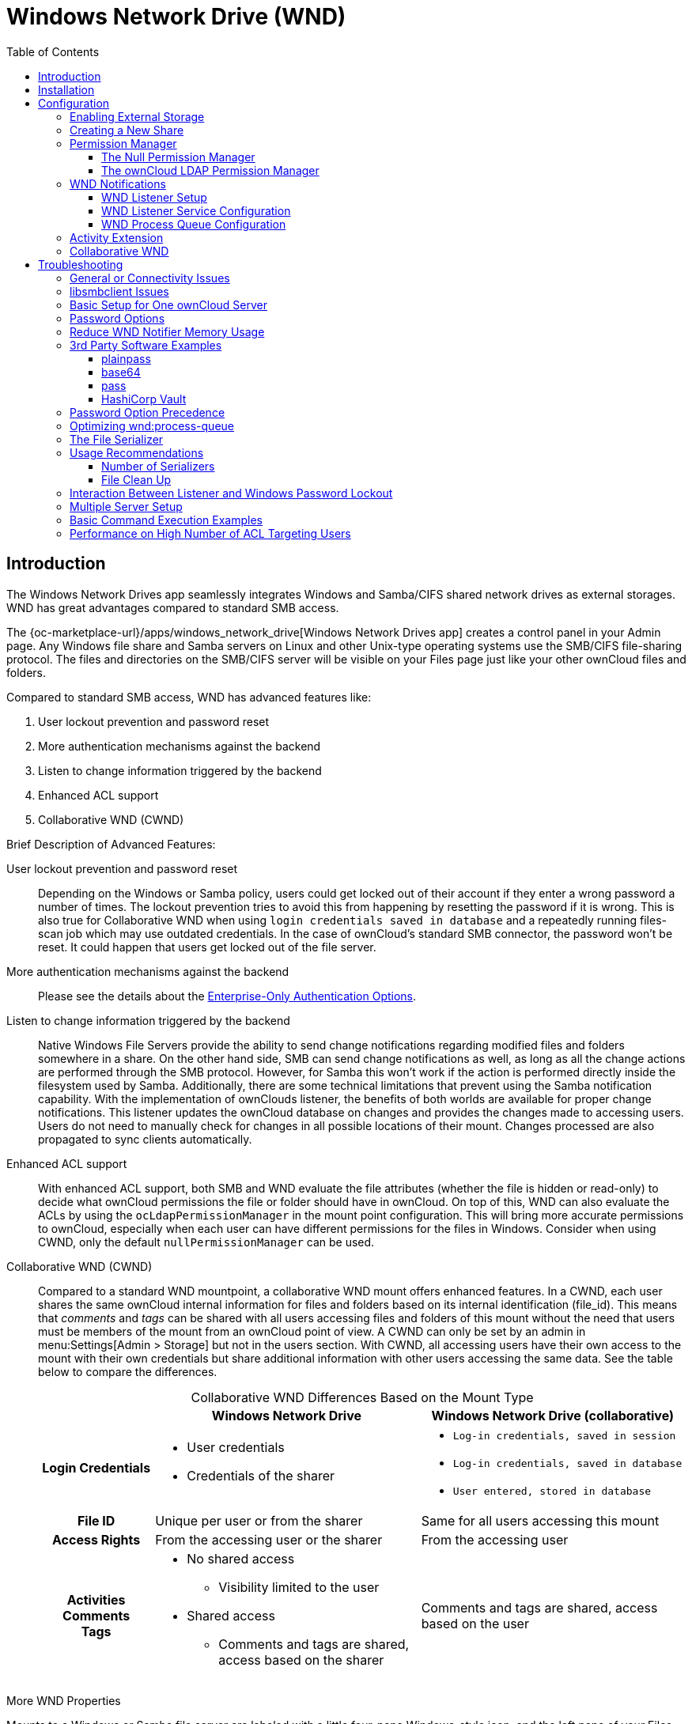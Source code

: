 = Windows Network Drive (WND)
:toc: right
:toclevels: 3
:description: The Windows Network Drives app seamlessly integrates Windows and Samba/CIFS shared network drives as external storages. WND has great advantages compared to standard SMB access.

:anacron-examples: http://www.thegeekstuff.com/2011/05/anacron-examples
:flock-docs-url: https://linux.die.net/man/2/flock
:shell-flock-intro: https://linuxaria.com/howto/linux-shell-introduction-to-flock
:msft-security-bulletin-ms17-010-url: https://docs.microsoft.com/en-us/security-updates/SecurityBulletins/2017/ms17-010
:samba-478-url: https://www.samba.org/samba/history/samba-4.7.8.html
:samba-481-url: https://www.samba.org/samba/history/samba-4.8.1.html
:samba-url: https://www.samba.org/
:smb2-url: https://en.wikipedia.org/wiki/Server_Message_Block#SMB_2.0
:smbclient-manpage-url: https://www.samba.org/samba/docs/man/manpages-3/smbclient.1.html
:wannacry-ransomware-attack-url: https://en.wikipedia.org/wiki/WannaCry_ransomware_attack
:acl-url: https://en.wikipedia.org/wiki/Access-control_list
:password-lockout-policies-url: https://docs.microsoft.com/en-us/previous-versions/tn-archive/dd277400(v=technet.10)
:manage-systemd-services-url: https://www.digitalocean.com/community/tutorials/how-to-use-systemctl-to-manage-systemd-services-and-units
:base64-url: https://www.base64decode.org/
:vaultproject-url: https://www.vaultproject.io
:hashicorp-url: https://learn.hashicorp.com/collections/vault/getting-started
:pass-url: http://xmodulo.com/manage-passwords-command-line-linux.html

== Introduction

{description}

The {oc-marketplace-url}/apps/windows_network_drive[Windows Network Drives app] creates a control panel in your Admin page. Any Windows file share and Samba servers on Linux and other Unix-type operating systems use the SMB/CIFS file-sharing protocol. The files and directories on the SMB/CIFS server will be visible on your Files page just like your other ownCloud files and folders.

Compared to standard SMB access, WND has advanced features like:

. User lockout prevention and password reset
. More authentication mechanisms against the backend
. Listen to change information triggered by the backend
. Enhanced ACL support
. Collaborative WND (CWND)

.Brief Description of Advanced Features:

User lockout prevention and password reset::
Depending on the Windows or Samba policy, users could get locked out of their account if they enter a wrong password a number of times. The lockout prevention tries to avoid this from happening by resetting the password if it is wrong. This is also true for Collaborative WND when using `login credentials saved in database` and a repeatedly running files-scan job which may use outdated credentials. In the case of ownCloud's standard SMB connector, the password won't be reset. It could happen that users get locked out of the file server.

More authentication mechanisms against the backend::
Please see the details about the xref:enterprise/external_storage/enterprise_only_auth.adoc[Enterprise-Only Authentication Options].

Listen to change information triggered by the backend::
Native Windows File Servers provide the ability to send change notifications regarding modified files and folders somewhere in a share. On the other hand side, SMB can send change notifications as well, as long as all the change actions are performed through the SMB protocol. However, for Samba this won't work if the action is performed directly inside the filesystem used by Samba. Additionally, there are some technical limitations that prevent using the Samba notification capability. With the implementation of ownClouds listener, the benefits of both worlds are available for proper change notifications. This listener updates the ownCloud database on changes and provides the changes made to accessing users. Users do not need to manually check for changes in all possible locations of their mount. Changes processed are also propagated to sync clients automatically.

Enhanced ACL support::
With enhanced ACL support, both SMB and WND evaluate the file attributes (whether the file is hidden or read-only) to decide what ownCloud permissions the file or folder should have in ownCloud. On top of this, WND can also evaluate the ACLs by using the `ocLdapPermissionManager` in the mount point configuration. This will bring more accurate permissions to ownCloud, especially when each user can have different permissions for the files in Windows. Consider when using CWND, only the default `nullPermissionManager` can be used.

Collaborative WND (CWND)::
Compared to a standard WND mountpoint, a collaborative WND mount offers enhanced features. In a CWND, each user shares the same ownCloud internal information for files and folders based on its internal identification (file_id). This means that _comments_ and _tags_ can be shared with all users accessing files and folders of this mount without the need that users must be members of the mount from an ownCloud point of view. A CWND can only be set by an admin in menu:Settings[Admin > Storage] but not in the users section. With CWND, all accessing users have their own access to the mount with their own credentials but share additional information with other users accessing the same data. See the table below to compare the differences.
+
--
{empty}

.Collaborative WND Differences Based on the Mount Type
[cols=".^15%,.^35%,.^35%",options="header",caption=]
|===
|
^| Windows Network Drive
^| Windows Network Drive (collaborative)

h| Login Credentials
a| * User credentials +
* Credentials of the sharer
a| * `Log-in credentials, saved in session` +
* `Log-in credentials, saved in database` +
* `User entered, stored in database`

h| File ID
| Unique per user or from the sharer
| Same for all users accessing this mount

h| Access Rights
| From the accessing user or the sharer
| From the accessing user

h| Activities +
Comments +
Tags
a| * No shared access +
** Visibility limited to the user +
* Shared access +
** Comments and tags are shared, access based on the sharer
| Comments and tags are shared, access based on the user
|===
--

.More WND Properties
Mounts to a Windows or Samba file server are labeled with a little four-pane Windows-style icon, and the left pane of your Files page includes a Windows Network Drive filter. Figure 1 shows a new Windows Network Drive share marked with a red warning which indicates that ownCloud cannot connect to the share. The reason is that it may require the user to login, or it is not available, or there is an error in the configuration.

Files are synchronized bidirectionally, and you can create, upload and delete files and folders.
ownCloud server admins can create Windows Network Drive mounts and optionally allow users to set up their
own personal Windows Network Drive mounts.

Depending on the authentication method, passwords for each mount are encrypted and stored in the ownCloud
database, using a long random secret key stored in `config.php`. This allows ownCloud to access the shares
when the users who own the mounts are not logged in. This access will not work if the mount is session based, where passwords are not stored and are available only for the current active session.

.Windows Network Drive share on your Files page
image::enterprise/external_storage/windows_network_drive/wnd-1.png[Windows Network Drive share on your Files page, width=450]

== Installation

Install the {oc-marketplace-url}/apps/windows_network_drive[External Storage: Windows Network Drives app]
from the ownCloud Market App or ownCloud Marketplace. To make it work, a few  dependencies have to be installed.

* A Samba client. This is included in all Linux distributions. On Debian, Ubuntu, and other Debian derivatives it is called `smbclient`. On SUSE, Red Hat, CentOS, and other Red Hat derivatives it is `samba-client`.
* `php-smbclient` (version 0.8.0+). It should be included in most Linux distributions. You can use https://github.com/eduardok/libsmbclient-php[eduardok/libsmbclient-php], if your distribution does not provide it.
* `which` and `stdbuf`. These should be included in most Linux distributions.

To install and configure the necessary packages, see the xref:installation/manual_installation/manual_installation.adoc#prepare-your-server[Prepare Your Server] section of the manual installation documentation.

TIP: For more information on SMB/CIFS in ownCloud, refer to the xref:configuration/files/external_storage/smb.adoc[Samba file server configuration documentation].

TIP: If you encounter errors when using the WND app like `NT_STATUS_REVISION_MISMATCH`, please get in touch with support@owncloud.com.

[IMPORTANT]
====
ownCloud requires at least {samba-478-url}[Samba 4.7.8] or {samba-481-url}[Samba 4.8.1] on the ownCloud server, when:

. The Windows Network Drive Listener is used; *and*
. The remote Windows/Samba file server requires at least {smb2-url}[version 2.0 of the SMB protocol].

The xref:wnd-listener-setup[Windows Network Drive Listener] only supports version 1 of the SMB protocol (SMB1) with _earlier_ Samba versions.

*Background*

A {samba-url}[Samba] server, often a Microsoft Windows Server, can enforce the minimum and maximum protocol versions used by connecting clients. However, in light of the {wannacry-ransomware-attack-url}[WannaCry ransomware attack], {msft-security-bulletin-ms17-010-url}[Microsoft patched Windows Server] to only allow SMB2 as minimum protocol by default, as SMB1 is insecure.

The ownCloud windows network drive listener utilizes the SMB notification feature which works well with SMB1 in conjunction with most Samba versions. However, when the minimum protocol a server accepts is SMB2, ownCloud requires Samba 4.7.8+ (4.8+ etc.) to be able to properly work, as prior versions of Samba had a bug that broke this feature.
====

== Configuration

=== Enabling External Storage

To enable external storage, as the ownCloud administrator go to menu:Settings[Storage (in the admin section)]. Tick the checkbox to enable external storage.

=== Creating a New Share

.When you create a new WND share, you need multiple things:

* the login credentials for the share,
* the server address,
* the share name and
* the folder you want to connect to.

[CAUTION]
.Treat all the parameters as being case-sensitive.
====
Although some parts of the app might work properly regardless of casing, other parts might have problems if the case is not respected.
====

.Follow this procedure to create a new mount point based on WND
. Enter the ownCloud mount point for your new WND share. This _must not_ be an existing folder.
. Select your authentication method. See xref:enterprise/external_storage/enterprise_only_auth.adoc[Enterprise-Only Authentication Options] for complete information on the available authentication methods.
+
.WND mountpoint and authorization credentials
image::enterprise/external_storage/windows_network_drive/wnd-2.png[WND mountpoint and authorization credentials, width=500]
. Enter the address of the server that contains the WND share.
. The share name provided by Windows or Samba.
. The root folder of the share. This is can be a subfolder name, or the `$user` variable for the user's home directory. Note that the LDAP `Internal Username Attribute` must be set to the `samaccountname` for either the share or the root to work, and the user's home directory needs to match the `samaccountname`.
(See xref:configuration/user/user_auth_ldap.adoc[User Authentication with LDAP].)
. Login credentials.
. Select users or groups with access to the share. The default is all users.
. Click the gear icon for additional mount options. Note that previews are enabled by default, while
sharing is not (see Figure 3). Sharing is not available for all authorization methods. For details please see the
xref:enterprise/external_storage/enterprise_only_auth.adoc#authentication-option-details[Enterprise-Only Authentication Options]. When using large storages with many files, you may want to disable previews, because this can significantly increase performance.
+
.WND server, credentials, and additional mount options
image::enterprise/external_storage/windows_network_drive/wnd-3.png[WND server, credentials, and additional mount options, width=450]

Your changes are saved automatically.

NOTE: When you create a new mountpoint using login credentials (session based), you must log out of ownCloud and then log back in so you can access the share. You only have to do this the first time.

=== Permission Manager

Starting with version 1.0.1 of the Windows Network Drives App {acl-url}[Access Control Lists (ACLs)] are supported. To obtain the ACL information, two ACL providers can be selected:

* xref:the-null-permission-manager[The Null Permission Manager]
* xref:the-owncloud-ldap-permission-manager[The ownCloud LDAP Permission Manager]

image::enterprise/external_storage/windows_network_drive/acl-permissions-manager.png[Configuring ACL retrieval in the ownCloud Windows Network Drive app, width=500]

On standard deployments, you don't need to change anything. Just leave the field empty and the default `nullPermissionManager` permission manager will be used.

Regardless of which provider you choose, an ownCloud administrator should run a
xref:configuration/server/occ_command.adoc#file-operations[files:scan], manually, after changing the configuration, to update the permissions correctly. Otherwise, the permissions shown by ownCloud might be incorrect.

NOTE: Permissions are only auto-updated if there has been a change in the files.

==== The Null Permission Manager

The `Null Permission Manager` is the default permission manager for ACLs and is used, if no other ACL manager is specified. This is also the case, when no permission is explicitly set. If you want to retain ownCloud's current behaviour, then use this permission manager. When in effect, the Windows Network Drive app uses the file's attributes (e.g., read-only, and hidden), to determine how the user can interact with the file. There are no usage restrictions.

The value to select for this provider is: `nullPermissionManager`.

==== The ownCloud LDAP Permission Manager

The ownCloud LDAP Permission Manager evaluates ACLs in files along with file attributes to determine the permissions. In order to evaluate the ACLs, it needs access to the user and group membership information of the target Windows or Samba server. Therefore it uses ownCloud's {oc-marketplace-url}/apps/user_ldap[LDAP Integration app] for this.

IMPORTANT: Both the Windows (or Samba) server and ownCloud's LDAP Integration app must connect to the same Active Directory server so that ownCloud can retrieve the same user and group information.

The use of this provider requires two key things:

* An Active Directory server which contains the standard user and group information that can be used by the {oc-marketplace-url}/apps/user_ldap[LDAP Integration app].
* ownCloud's LDAP Integration app to be xref:configuration/user/user_auth_ldap.adoc[correctly configured] to retrieve user and group information from the same Active Directory / LDAP server as the one that the Windows or Samba server uses.

IMPORTANT: The ownCloud LDAP Integration app must configure the `sAMAccountName` to be the ownCloud server's username.

[TIP]
====
Some groups, such as `everyone` might not be handled properly. This is because such groups don't exist in the LDAP server, or might not be found if the domain is different, such as `nt authority\system` or `builtin\domain-users`.
====

The value to select for this provider is: `ocLdapPermissionManager`.

=== WND Notifications

The SMB protocol supports registering for notifications of file changes on remote Windows SMB storage servers. Notifications are more efficient than polling for changes, as polling requires scanning the whole mounted SMB storage. While files changed through the ownCloud Web Interface or sync clients are automatically recognized by ownCloud, recognition is not possible when files are changed directly on remote SMB storage mounts. When using the _listener_, files changed on the SMB backend are recognized and a notification is stored in the database. The _process-queue_ job reads these stored notifications and initiates further actions.

NOTE: The capability of the listener depends on the ability of the used SMB/CIFS storage backend to provide notifications. While Windows file servers have no limitations, some vendors may have restrictions. Please check these with your storage provider. It may be possible, that for example notifications for Samba only work for the target folder you're listening to, but not for any sub structures. If you're listening on the "/top" folder, you may not receive notifications for "/top/middle/bottom" folder. In this case, you have to setup listeners for every _existing_ folder and also for any _new_ folders that will be created. With Windows file servers, you will receive notifications for every file or subfolder inside the folder you're listening to.

==== WND Listener Setup

The WND listener for ownCloud 10 includes two different commands that need to be executed:

* xref:wndlisten[wnd:listen] Listen to changes and save them in the database
* xref:wndprocess-queue[wnd:process-queue] Process saved listener changes from the database 

===== wnd:listen

This command listens to changes for each  host and share configured and stores all notifications gathered in the database. _It is intended to run this command as a service_. The command requires the Windows/Samba account and the host/share the listener will listen to. The command does not produce any output by default, unless an error happens. Each stored notification will be further processed by the `wnd:process-queue` and will be removed from the database after processing.

NOTE: You can increase the command's verbosity by using `-vvv`. Doing so displays the listeners activities including a timestamp and the notifications received. A _read-only_ permission for the used account should be enough, but may need to be increased.

The simplest way, useful for initial testing is, to start the `wnd:listen` process manually, as follows:

[source,bash,subs="attributes+"]
----
{occ-command-example-prefix} wnd:listen <host> <share> <username>
----

The password is an optional parameter and you will be asked for it if you didn't provide it as in the example above. If necessary, the workgroup can be set together with the username as well. Use following syntax and set quotes, which is important to keep the backslash `'<workgroup>\<username>'`. The whole example command looks like:

[source,bash,subs="attributes+"]
----
{occ-command-example-prefix} wnd:listen <host> <share> '<workgroup>\<username>'
----

In order to start `wnd:listen` without any user interaction like as service, provide the password from a password file.

[source,bash,subs="attributes+"]
----
{occ-command-example-prefix} wnd:listen <host> <share> <username> \
     --password-file=/my/secret/password/file \
     --password-trim
----

For additional options to provide the password, check xref:password-options[Password Options].

Note that the password must be in plain text inside the file. Neither spaces nor newline characters will be removed from the contents of the file by default, unless the `--password-trim` option is added. The password file must be readable by the apache user (or www-data). Also make sure that the password file is outside of any directory handled by apache (web-readable) for security reasons. You may use the same location when using flock in xref:execution-serialization[Execution Serialization] below.

You should be able to run any of those commands, and/or wrap them into a systemd service or any other startup service, so that the `wnd:listen` command is automatically started post booting.

===== wnd:process-queue

This command processes the stored notifications for a given host and share. This process is intended to be run periodically as a Cron job, or via a similar mechanism. The command will process the notifications stored by the `wnd:listen` process, showing only errors by default. If you need more information, increase the verbosity by calling `wnd:process-queue -vvv`.

As a simple example, you can check the following:

[source,bash,subs="attributes+"]
----
{occ-command-example-prefix} wnd:process-queue <host> <share>
----

You can run that command, even if there are no notifications to be processed.

Depending on your requirements, you can wrap that command in a Cron job so it's run every 5 minutes for example.

==== WND Listener Service Configuration

Create a service for `systemd` following the instructions below that checks for processable notifications:

[NOTE]
====
* Replace the all upper case words `SERVER`, `SHARE`, `USER` and `PASSWORD` in both, the **filename** and in the **contents** below with their respective values.
* Take care to also adjust the paths in `WorkingDirectory` and `ExecStart` according to your installation.
====

* For each WND mount point distinguished by a SERVER - SHARE pair:
** Replace the all upper case words `SERVER`, `SHARE`, `USER` and `PASSWORD` in both, the **filename** and in the **contents** below with their respective values.
** Place one copy of a file with the content from below under `/etc/systemd/system/owncloud-wnd-listen-SERVER-SHARE.service` +
To do so, enter following command and replace <name> with `owncloud-wnd-listen-SERVER-SHARE`:
+
[source,bash]
----
sudo systemctl edit <name>.service
----
+
Reload the deamon to make it available:
+
[source,bash]
----
sudo systemctl daemon-reload
----
** Take care to also adjust the paths in `WorkingDirectory` and `ExecStart` according to your installation.
** Password: Create a file readable only by the www-data user and outside the directories handled by Apache
 (let's suppose in /tmp/mypass). The file must contain only the password for the share. In this example our
 file is: "/tmp/mypass". The listener will read the contents of the file and use them as the password for
the account. This way, only root and the Apache user should have access to the password.
** `--password-trim` in directive `ExecStart` removes blank characters from the password file added by 3rdparty software or other services.

* Content template for `owncloud-wnd-listen-SERVER-SHARE`
+
[source,plaintext]
----
[Unit]
Description=ownCloud WND Listener for SERVER SHARE
After=syslog.target
After=network.target
Requires=apache2.service
[Service]
User=www-data
Group=www-data
WorkingDirectory=/var/www/owncloud
ExecStart=./occ wnd:listen -vvv SERVER SHARE USER --password-file=/tmp/mypass --password-trim
Type=simple
StandardOutput=journal
StandardError=journal
SyslogIdentifier=%n
KillMode=process
RestartSec=3
Restart=always
[Install]
WantedBy=multi-user.target
----

* Run the following command, once for each created file:
+
[source,bash]
----
sudo systemctl daemon-reload
sudo systemctl enable owncloud-wnd-listen-SERVER-SHARE.service
sudo systemctl start  owncloud-wnd-listen-SERVER-SHARE.service
----

* To list all systemd wnd listeners for ownCloud run the following command, assuming you use the naming convention described above:
+
[source,bash]
----
systemctl list-units | grep owncloud-wnd-listen
----

* Please re-run the following commands if you are changing the contents of a particular listener service:
+
[source,bash]
----
sudo systemctl daemon-reload
sudo systemctl restart owncloud-wnd-listen-SERVER-SHARE.service
----

For more information about configuring services for systemd, read {manage-systemd-services-url}[How To Use Systemctl to Manage Systemd Services and Units]

==== WND Process Queue Configuration

Create or add a `crontab` file in `/etc/cron.d/oc-wnd-process-queue`.

NOTE: The commands must be **strictly sequential**. This can be done by using `flock -n` and tuning the `-c` (chunk-size) parameter of `occ wnd:process-queue`, see the xref:configuration/server/occ_command.adoc#windows-network-drive-wnd[wnd occ commands] description and the  xref:execution-serialization[Execution Serialization] below.

* Make a `crontab` entry to run a script iterating over all `SERVER SHARE` pairs with an appropriate `occ wnd:process-queue` command.
+
[source,bash]
----
* * * * *  sudo -u www-data /var/www/owncloud/occ wnd:process-queue <HOST> <SHARE>
----

===== Execution Serialization

Parallel runs of `wnd:process-queue` might lead to a user lockout. The reason for this is that several `wnd:process-queue` might use the same wrong password because it hasn't been updated by the time they fetch it.

It's recommended to force the execution serialization of the `wnd:process-queue` command. You might want to use {anacron-examples}[Anacron], which seems to have an option for this scenario, or wrap the command with
{shell-flock-intro}[flock].

If you need to serialize the execution of the `wnd:process-queue`, check the following example with {shell-flock-intro}[flock]

[source,bash,subs="attributes+"]
----
flock -n /opt/my-lock-file {occ-command-example-prefix} wnd:process-queue <host> <share>
----

In that case, flock will try to get the lock of that file and won't run the command if it isn't possible. For our case, and considering that file isn't being used by any other process, it will run only one `wnd:process-queue` at a time. If someone tries to run the same command a second time while the previous one is running, the second will fail and won't be executed.

The lock file `/opt/my-lock-file` itself will be created as an empty file by the `flock` command if it does not yet exist, but after it has been created the lock file doesn't change. Only an flock will be applied and removed. The file won't be removed after the script completes.

You can use flock also in cron, see the example below:

[source,bash,subs="attributes+"]
----
* * * * *  flock -n /opt/my-lock-file -c 'sudo -u www-data /var/www/owncloud/occ wnd:process-queue <HOST> <SHARE>'
----

Check {flock-docs-url}[flock's documentation] for details and more options.

=== Activity Extension

From version 2.0.0 the Windows Network Drive app includes an extension of the Activity app. This extension will allow the app to send events to the Activity app so the users know what happened in the Windows Network Drive storage.

Please see Figure 4 how a notification can look like. In this example, one user accessing the same host/share has changed a file. Other users will now get an activity notification about this change.

.Activity Notification for a Changed File
image::enterprise/external_storage/windows_network_drive/activity_file_change_notification.png[Activity notification for a Changed File, width=500]

This extension requires the following components:

* `wnd:listen` command set up and running in order to get the storage events
* `wnd:process-queue` command running periodically (or manually) over the event queues generated by the `wnd:listen` command
* The Activity app enabled

For setting up the `wnd:listen` and `wnd:process-queue` commands, see their respective sections above.

This extension is disabled by default. This means that no activity will reach the users. In order to enable this extension, you can edit the `config/config.php` file and add the following configuration:

[source,php]
----
'wnd.activity.registerExtension' => true,
----

NOTE: This configuration will affect all the WND mount points.

The events that will be shown to the users are based on what the `wnd:process-queue` detects and changes in the ownCloud's FS. Since the command includes some optimizations, some events might be inaccurate in some scenarios. For example, if multiple files are added in the same folder, there won't be multiple "file added" events but only one "folder modified" in the parent folder.

The events are expected to reach only to the affected users. This filters out the users who cannot access the mount point, and also the users who do not have enough permissions in the Network Drive (Windows, Samba) to access that file.

As part of the Activity app configuration, users can decide which events they want to be notified about and how, in the activity stream or via email.

Users who can access the Windows Network Drive storage via share won't receive activity notifications by default. You can add the following configuration in the `config/config.php` file to enable sending the activity notification to those users.

[source,php]
----
'wnd.activity.sendToSharees' => true,
----

NOTE: `wnd.activity.sendToSharees` key depends on the `wnd.activity.registerExtension` key to take effect.

=== Collaborative WND

CWND can only be set by an admin in menu:Settings[Admin > Storage]. This mount type cannot be selected by users in the user section. To prepare access for your mount point using the CWND mount type, you must provide a _Service Account_ (SA) which is an ordinary SMB user granting read access to the share you want to mount. You can use one SA for all CWND mounts or separate ones. The SA is used to gather the contents of a share used by the WND Listener and provides a common `file_id` to all accessing users, while the accessing users can only access those files and folders for which they've been granted rights.

. As an admin, go to menu:Settings[Admin > Storage] and create a new CWND based mount point.
+
.Add a Collaborative Windows Network Drive Mount
image::enterprise/external_storage/windows_network_drive/cwnd_add_storage.png[Add Collaborative Windows Network Drive Mount, width=450]
. Chose any name for the mount point that fits your needs.
. Select user login type.
+
[IMPORTANT]
====
The following three are sensible and working selections for CWND:
[loweralpha]
. `Log-in credentials, saved in session`
. `Log-in credentials, saved in database`
. `User entered, stored in database` ^[1]^
+
[1] Must be used if user authentication is made with OIDC
====
+
.Select How User Logs in to the Mount Point
image::enterprise/external_storage/windows_network_drive/cwnd_login_possibilities.png[Select How User Logs Into the Mount Point]
[loweralpha]
.. `Log-in credentials, saved in session`
+
When the user logs in to ownCloud via a browser, the credentials to authenticate CWND are taken from this login. These credentials immediately end when the user logs out because the session has ended.
+
* _This login type can not be set to `Enable Sharing`._
* _This login type is by design not compatible with OIDC authentication._
.. `Log-in credentials, saved in database`
+
Similar to `Log-in credentials, saved in session`, the credentials to authenticate CWND are taken from the login but saved in the ownCloud database. Any re-login also updates the database entry. As the credentials to access CWND are taken from the database, a user logout will not stop CWND access and serving data is continued, e.g. for synchronization.
+
* _This login type can be set to `Enable Sharing`._
* _This login type is by design not compatible with OIDC authentication._
.. `User entered, stored in database`
+
User login to ownCloud and providing credentials to access the CWND mount are completely separated. After logging in to ownCloud, the user may see his CWND mounts marked inaccessible. To regain access, the user must enter his share credentials in menu:Settings[Personal > Storage] which are then stored into the ownCloud database. As the credentials to access CWND are taken from the database, a user logout will not stop CWND access and serving data is continued, e.g. for synchronization.
+
* _This login type can be set to `Enable Sharing`._
* _This login type is by design *the only one compatible with OIDC authentication*._
+
.Re-enter Mount Access Credentials
image::enterprise/external_storage/windows_network_drive/cwnd_regain_mount_access.png[Re-enter Mount Access Credentials]

. Configure this mount point by adding required data into the corresponding fields
+
--
.Enter Connection Info and the Service Account
image::enterprise/external_storage/windows_network_drive/cwnd_fields.png[Enter Connection Info and Service Account]

When everything has been entered correctly, the mount point gets a green button on the left.
--

== Troubleshooting

=== General or Connectivity Issues

If you encounter issues using Windows network drive, then try the following troubleshooting steps:

First check the connection to the share by using {smbclient-manpage-url}[smbclient] on the command line of the ownCloud server. Here is an example:

[source,console,subs="attributes+"]
----
smbclient -U Username -L //Servername
----

Take the example of attempting to connect to the host MyHost, the share named `MyData` using `occ wnd:listen` replacing user and password accordingly. Running the following command would work:

[source,bash,subs="attributes+"]
----
{occ-command-example-prefix} wnd:listen MyHost MyData user password
----

NOTE: The command is case-sensitive, and that it must match the information from the mount point configuration.

=== libsmbclient Issues

If your Linux distribution ships with `libsmbclient 3.x`, which is included in the Samba client, you may need to set up the `HOME` variable in Apache to prevent a segmentation fault. If you have `libsmbclient 4.1.6` and higher, it doesn't seem to be an issue, so you won't have to change your `HOME` variable. To set up the `HOME` variable on Ubuntu, modify the `/etc/apache2/envvars` file:

[source,bash]
----
unset HOME
export HOME=/var/www
----

In Red Hat/CentOS, modify the `/etc/sysconfig/httpd` file and add the following line to set the HOME variable in Apache:

[source,bash]
----
export HOME=/usr/share/httpd
----

By default, CentOS has activated SELinux, and the `httpd` process can not make outgoing network connections. This will cause problems with the `curl`, `ldap` and `samba` libraries.  You'll need to get around this to make this work. First, check the status:

[source,bash]
----
getsebool -a | grep httpd
httpd_can_network_connect --> off
----

Then enable support for network connections:

[source,bash]
----
setsebool -P httpd_can_network_connect 1
----

In openSUSE, modify the `/usr/sbin/start_apache2` file:

[source,bash]
----
export HOME=/var/lib/apache2
----

Restart Apache, open your ownCloud Admin page and start creating SMB/CIFS mounts.

=== Basic Setup for One ownCloud Server

. Go to the admin settings and set up the required WND mounts. Be aware though, that there are some limitations. These are:
.. ownCloud needs access to the Windows account password for the mounts to update the file cache properly. This means that "__login credentials, saved in session__" won't work with the listener. ownCloud suggests to use "__login credentials, saved in DB__" as the best replacement instead.
.. The `$user` placeholder for the share name, such as `//host/$user/path/to/root`, providing a share which is accessible per/user won't work with the listener. This is because the listener won't scale, as you'll need to setup one listener per/share equals one listener per user. As a result, you'll end up with too many listeners. An alternative is, to provide a common share for the users and use the `$user` placeholder in the root, such as `//host/share/$user/folder`.
. Start the `wnd:listen` process if it's not already started, ideally running it as a service. If it isn't running, no notifications are stored. The listener stores the notifications. Any change in the mount point configuration, such as adding or removing new mounts, and logins by new users, won't affect the behavior, so there is no need to restart the listener in those cases.
+
If you have several mount point configurations, note that each listener attaches to one host and share. If there are several mount configurations targeting different shares, you'll need to spawn one listener for each. For example, if you have one configuration with `10.0.0.2/share1` and another with `10.0.0.2/share2`, you'll need to spawn 2 listeners, one for the first configuration and another for the
second.
. Run the `wnd:process-queue` periodically, usually via xref:configuration/server/background_jobs_configuration.adoc#cron-jobs[a Cron job]. The command processes all the stored notifications for a specific host and share. If you have several, you could set up several Cron jobs, one for each host and share with different intervals, depending on the load or update urgency. As a simple example, you could run the command every 2 minutes for one server and every 5 minutes for another.

As said, the command processes all the stored notifications, squeezes them and scans the resulting folders. The process might crash if there are too many notifications, or if it has too many storages to update. The `--chunk-size` option will help by making the command process all the notifications in buckets of that size.

On the one hand the memory usage is reduced, on the other hand there is more network activity. We recommend using the option with a value high enough to process a large number of notifications, but not so large to crash the process. Between 200 and 500 should be fine, and we'll likely process all the notifications in one go.

=== Password Options

There are several ways to supply a password:

. Interactively in response to a password prompt.
+
[source,bash,subs="attributes+"]
----
{occ-command-example-prefix} wnd:listen <host> <share> <username>
----
. Sent as a parameter to the command.
+
[source,bash,subs="attributes+"]
----
{occ-command-example-prefix} wnd:listen <host> <share> <username> <password>
----
. Read from a file, using the `--password-file` switch to specify the file to read from. Note, that the password must be in plain text inside the file, and neither spaces nor newline characters will be removed from the file by default, unless the `--password-trim` option is added. The password file must be readable by the apache user (or www-data)
+
[source,bash,subs="attributes+"]
----
{occ-command-example-prefix} wnd:listen <host> <share> <username> \
     --password-file=/my/secret/password/file
----
+
[source,bash,subs="attributes+"]
----
{occ-command-example-prefix} wnd:listen <host> <share> <username> \
     --password-file=/my/secret/password/file \
     --password-trim
----
+
NOTE: If you use the `--password-file` switch, the entire contents of the file will be used for the password, so please be careful with newlines.
+
IMPORTANT: If using `--password-file` make sure that the file is only readable by the apache / www-data user and inaccessible from the web. This prevents tampering or leaking of the information. The password won't be leaked to any other user using `ps`.
. Using 3rd party software to store and fetch the password. When using this option, the 3rd party app needs to show the password as plaintext on standard output.
. Using the service account password, which is already stored in the database if you setup WND in collaborative mode. In this mode, you set the username and the option for the `occ` command to reuse the password stored in the database. The example command looks like:
+
[source,bash,subs="attributes+"]
----
{occ-command-example-prefix} wnd:listen <host> <share> <username>
     --password-from-service-account
----
+
IMPORTANT: You need to ensure that the triple of `<host>`, `<share>` and `<username>` (including any kind of workgroup if used) matches the configuration made for the WND collaborative share. The command will fail otherwise.

=== Reduce WND Notifier Memory Usage

The WND in-memory notifier for password changes provides the ability to notify all _affected_ WND storages to reset their passwords. This feature is intended to prevent a password lockout for the user in the backend. However, this functionality _can_ consume a significant amount of memory. To disable it, add the following configuration to your `config/config.php.`:

[source,php]
----
'wnd.in_memory_notifier.enable' => false,
----

NOTE: The password will be reset on the next request, regardless of the flag setting.

=== 3rd Party Software Examples

Third party password managers or processes can be integrated. The only requirement is that they have to provide the password in plain text somehow. If not, additional operations might be required to get the password as plain text and inject it in the listener.

==== plainpass

This provides a bit more security because the `/tmp/plainpass` password as shown below should be owned by root and only root should be able to read the file (0400 permissions); Apache, particularly, shouldn't be able to read it. It's expected that root will be the one to run this command.

[source,bash,subs="attributes+"]
----
cat /tmp/plainpass | {occ-command-example-prefix} wnd:listen <host> <share> <username> --password-file=-
----

==== base64

Similar to plainpass, the content in this case gets encoded in the {base64-url}[Base64 format]. There's not much security, but it has additional obfuscation.

[source,bash,subs="attributes+"]
----
base64 -d /tmp/encodedpass | \
   {occ-command-example-prefix} wnd:listen <host> <share> <username> --password-file=-
----

==== pass

Example using "pass"

* You can go through {pass-url}[manage passwords from the command line] to set up the keyring for whoever will fetch the password (probably root) and then use something like the following:

[source,bash,subs="attributes+"]
----
pass the-password-name | {occ-command-example-prefix} wnd:listen <host> <share> <username> --password-file=-
----

==== HashiCorp Vault

This example uses {vaultproject-url}[Vault] as the secrets store. See {hashicorp-url}[HCP Vault] on how to setup the secrets store. Then use something like the following:

[source,bash,subs="attributes+"]
----
vault kv get -field=password secret/samba | {occ-command-example-prefix} wnd:listen <host> <share> <username> --password-file=-
----

Use Vault's ACLs to limit access to the token. Destroy the token after starting the service during boot with systemd.

=== Password Option Precedence

If both the argument and the option are passed, e.g.,
[source,bash,subs="attributes+"]
----
{occ-command-example-prefix} wnd:listen <host> <share> <username> <password> --password-file=/opt/pass`
----
then the `--password-file` option will take precedence.

=== Optimizing wnd:process-queue

NOTE: Do not use this option if the process-queue is fast enough. The option has some drawbacks, specifically regarding password changes in the backend.

`wnd:process-queue` creates all the storages that need to be updated from scratch. To do so, we need to fetch all the users from all the backends (currently only the ones that have logged in at least once because the others won't have the storages that will need updates).

To optimize this, `wnd:process-queue` make use of two switches: `–serializer-type` and `–serializer-param`. These serialize storages for later use, so that future executions don't need to fetch the users, saving precious time — especially for large organizations.

{empty}

[cols="30%,100%",options="header"]
|===
| Switch
| Allowed Values

| `--serializer-type`
| `file`. Other valid values may be added in the future, as more implementations are requested.

| `--serializer-param`
| Depends on `--serializer-type`, because those will be the parameters that the chosen serializer will use. For the `file` serializer, you need to provide a file location in the host FS where the storages will be serialized. You can use `--serializer-param file=/tmp/file` as an example.
|===

While the specific behavior will depend on the serializer implementation, the overall behavior can be simplified as follows:

If the serializer's data source (such as _a file_, _a database table_, or some _Redis keys_) has storage data, it uses that data to create the storages; otherwise, it creates the storages from scratch.

After the storages are created, notifications are processed for the storages. If the storages have been created from scratch, those storages are written in the data source so that they can be read on the next run.

NOTE: It's imperative to periodically clean up the data source to fetch fresh data, such as for new storages and updated passwords. There isn't a generic command to do this from ownCloud, because it depends on the specific serializer type. Though this option could be provided at some point if requested.

=== The File Serializer

The file serializer is a serializer implementation that can be used with the `wnd:process-queue` command. It requires an additional parameter where you can specify the location of the file containing the serialized storages.

There are several things you should know about this serializer:

* The generated file contains the encrypted passwords for accessing the backend. This is necessary in order to avoid re-fetching the user information, when next accessing the storages.
* The generated file is intended to be readable and writable *only* for the web server user. Other users shouldn't have access to this file. Do not manually edit the file. You can remove the file if it contains obsolete information.

=== Usage Recommendations

==== Number of Serializers

Only one file serializer should be used per server and share, as the serialized file has to be per server and share. Consider the following usage scenario:

* If you have three shares: `10.0.2.2/share1`, `10.0.2.2/share2`, and `10.0.10.20/share2`, then you should use three different calls to `wnd:process-queue`, changing the target file for the serializer for each one.

Since the serialized file has to be per server and share, the serialized file has some checks to prevent misuse. Specifically, if we detect you're trying to read the storages for another server and share from the file, the contents of the file won't be read and will fallback to creating the storage from scratch. At this point, we'll then update the contents of that file with the new storage.

Doing so, though, creates unneeded competition, where several process-queue will compete for the serializer file. For example, let's say that you have two process-queues targeting the same serializer file. After the first process creates the file the second process will notice that the file is no longer available. As a result, it will recreate the file with new content.

At this point the first process runs again and notices that the file isn't available and recreates the file again. When this happens, the serializer file's purpose isn't fulfilled. As a result, we recommend the use of a different file per server and share.

==== File Clean Up

The file will need to cleaned up from time to time. The easiest way to do this is to remove the file when it is no longer needed. The file will be regenerated with fresh data the next execution if the serializer option is set.

=== Interaction Between Listener and Windows Password Lockout

Windows supports {password-lockout-policies-url}[password lockout policies]. If one is enabled on the server where an ownCloud share is located, and a user fails to enter their password correctly several times, they may be locked out and unable to access the share.

//https://github.com/owncloud/Windows_network_drive/issues/94 [known issue]

This is a known issue that prevents these two inter-operating correctly. Currently, the only viable solution is to ignore that feature and use the `wnd:listen` and `wnd:process-queue`, without the serializer options.

=== Multiple Server Setup

Setups with several servers might have some difficulties in some scenarios:

* The `wnd:listen` component _might_ be duplicated among several servers. This shouldn't cause a problem, depending on the limitations of the underlying database engine. The supported database engines should be able to handle concurrent access and de-duplication.
* The `wnd:process-queue` _should_ also be able to run from any server, however limitations for concurrent executions still apply. As a result, you might need to serialize command execution of the `wnd:process-queue` among the servers (to avoid password lockout), which might not be possible or difficult to achieve. You might want to execute the command from just one specific server in this case.
* `wnd:process-queue` + serializer. First, check the above section to know the interactions with the password lockout. Right now, the only option you have to set up is to store the target file in a common location for all the servers. We might need to provide a specific serializer for this scenario (based on Redis or DB)

=== Basic Command Execution Examples

[source,bash,subs="attributes+"]
----
{occ-command-example-prefix} wnd:listen host share username password

{occ-command-example-prefix} wnd:process-queue host share

{occ-command-example-prefix} wnd:process-queue host share -c 500

{occ-command-example-prefix} wnd:process-queue host share -c 500 \
     --serializer-type file \
     --serializer-param file=/opt/oc/store

{occ-command-example-prefix} wnd:process-queue host2 share2 -c 500 \
     --serializer-type File \
     --serializer-param file=/opt/oc/store2
----

To set it up, make sure the listener is running as a system service:

[source,bash,subs="attributes+"]
----
{occ-command-example-prefix} wnd:listen host share username password
----

Setup a Cron job or similar with something like the following two commands:

[source,bash,subs="attributes+"]
----
{occ-command-example-prefix} wnd:process-queue host share -c 500 \
     --serializer-type file \
     --serializer-param file=/opt/oc/store1

sudo rm -f /opt/oc/store1 # With a different schedule
----

The first run will create the `/opt/oc/store1` with the serialized storages, the rest of the executions will use that file. The second Cron job, the one removing the file, will force the `wnd:process-queue` to
refresh the data.

It's intended to be run in a different schedule, so there are several executions of the `wnd:process-queue` fetching the data from the file. Note that the file can be removed manually at any time if it's needed (for example, in case the admin has reset some passwords or has been notified about password changes).

=== Performance on High Number of ACL Targeting Users

The WND app doesn’t know about the users or groups associated with ACLs. This means that an ACL containing "admin" might refer to a user called "admin" or a group called "admin". By default, the group membership component considers the ACLs to target groups, and as such, it will try to get the information for such a group. This works fine if the majority of the ACLs target groups. If the majority of the ACLs contain users, this might be problematic. The cost of getting information on a group is usually higher than getting information on a user. This option makes the group membership component assume the ACL contains a user and checks whether there is a user in ownCloud with such a name first. If the name doesn’t refer to a user, it will get the group information. Note that this will have performance implications if the group membership component can’t discard users in a large number of cases. It is recommended to enable this option only if there are a high number of ACLs targeting users. In order to enable this setting, you can edit the `config/config.php` file and add the following configuration:

[source,php]
----
'wnd.groupmembership.checkUserFirst' => true,
----
